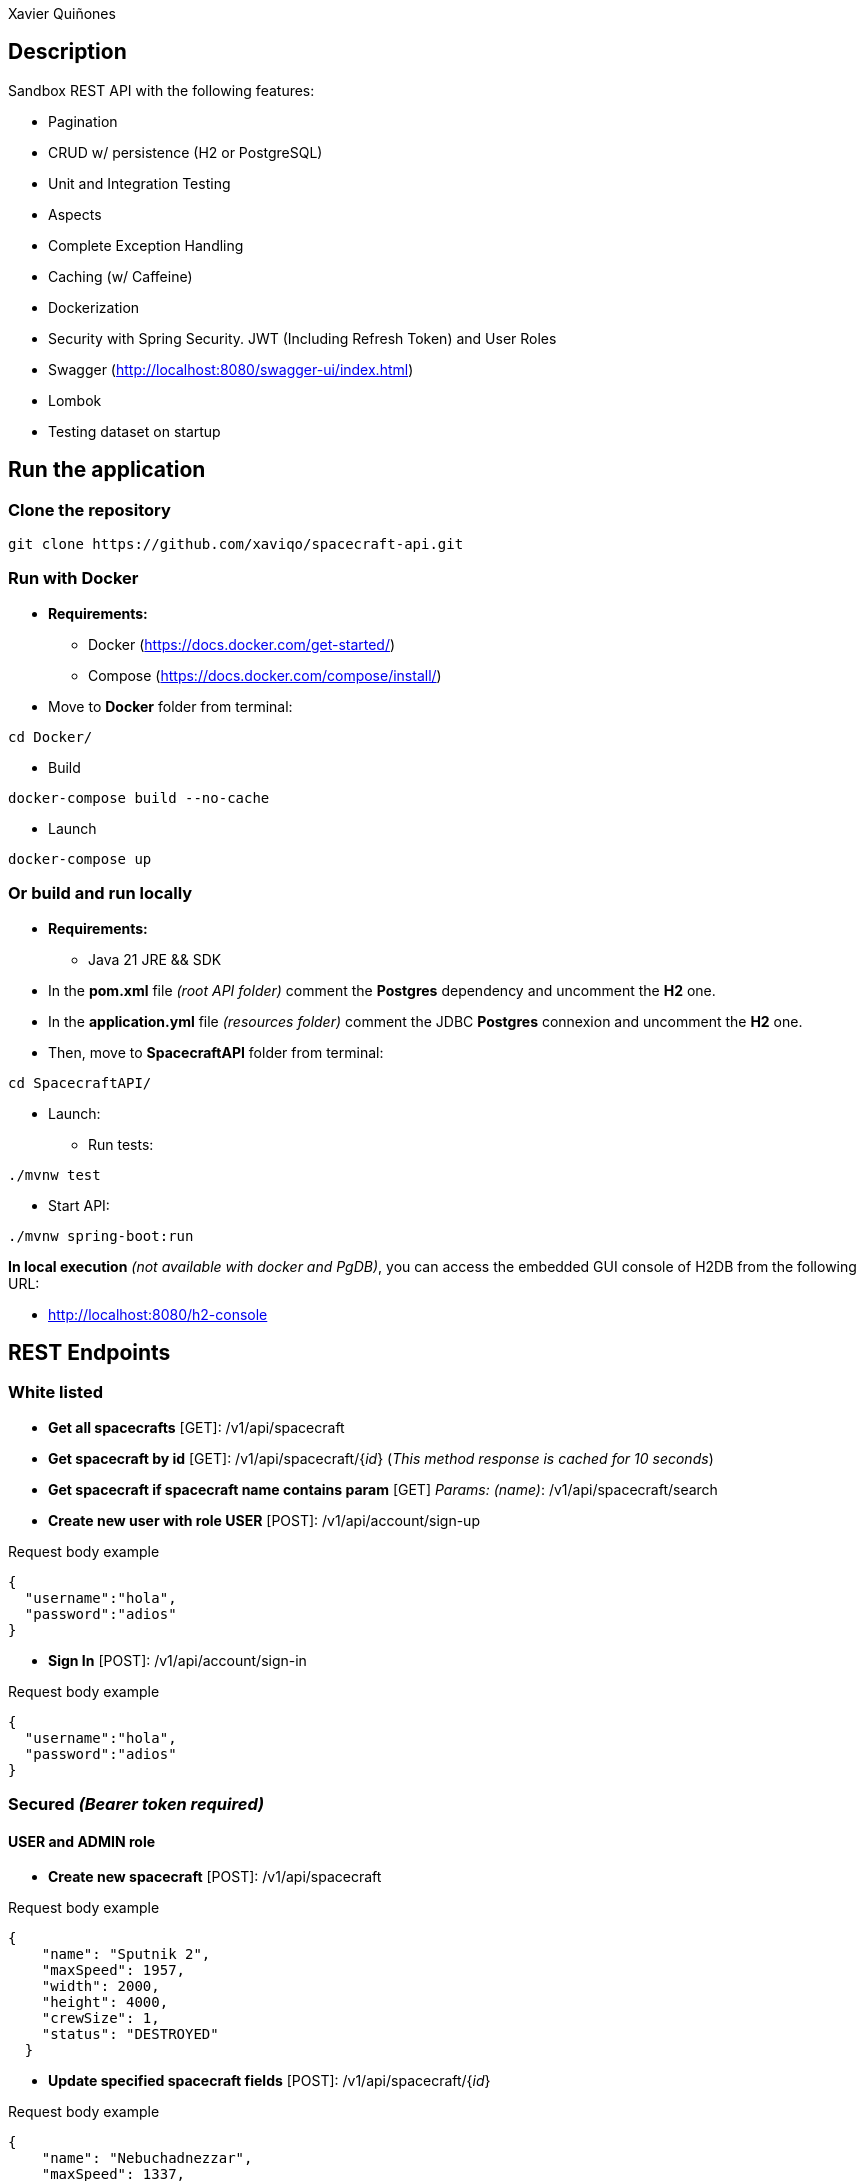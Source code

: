 = SpacecraftAPI
:author: Xavier Quiñones
:rouge-style: github
:!showtitle:
:icons: font
:toc: preamble

== Description

Sandbox REST API with the following features:

* Pagination
* CRUD w/ persistence (H2 or PostgreSQL)
* Unit and Integration Testing
* Aspects
* Complete Exception Handling
* Caching (w/ Caffeine)
* Dockerization
* Security with Spring Security. JWT (Including Refresh Token) and User Roles
* Swagger (http://localhost:8080/swagger-ui/index.html)
* Lombok
* Testing dataset on startup

== Run the application

=== Clone the repository

----
git clone https://github.com/xaviqo/spacecraft-api.git
----

=== Run with Docker

* *Requirements:*

** Docker (https://docs.docker.com/get-started/)
** Compose (https://docs.docker.com/compose/install/)

* Move to *Docker* folder from terminal:

----
cd Docker/
----

* Build

----
docker-compose build --no-cache
----

* Launch

----
docker-compose up
----

=== Or build and run locally

* *Requirements:*

** Java 21 JRE && SDK

* In the *pom.xml* file _(root API folder)_ comment the *Postgres* dependency and uncomment the *H2* one.

* In the *application.yml* file _(resources folder)_ comment the JDBC *Postgres* connexion and uncomment the *H2* one.

* Then, move to *SpacecraftAPI* folder from terminal:

----
cd SpacecraftAPI/
----

* Launch:

** Run tests:

----
./mvnw test
----

** Start API:

----
./mvnw spring-boot:run
----

====
*In local execution* _(not available with docker and PgDB)_, you can access the embedded GUI console of H2DB from the following URL:

* http://localhost:8080/h2-console
====

== REST Endpoints
=== White listed

* *Get all spacecrafts* [GET]: /v1/api/spacecraft

* *Get spacecraft by id* [GET]: /v1/api/spacecraft/{_id_} (_This method response is cached for 10 seconds_)

* *Get spacecraft if spacecraft name contains param*  [GET] _Params: (name)_: /v1/api/spacecraft/search

* *Create new user with role USER* [POST]: /v1/api/account/sign-up

.Request body example
[source,json]
----
{
  "username":"hola",
  "password":"adios"
}
----

* *Sign In* [POST]: /v1/api/account/sign-in

.Request body example
[source,json]
----
{
  "username":"hola",
  "password":"adios"
}
----

=== Secured _(Bearer token required)_
==== USER and ADMIN role

* *Create new spacecraft* [POST]: /v1/api/spacecraft

.Request body example
[source,json]
----
{
    "name": "Sputnik 2",
    "maxSpeed": 1957,
    "width": 2000,
    "height": 4000,
    "crewSize": 1,
    "status": "DESTROYED"
  }
----

* *Update specified spacecraft fields*  [POST]: /v1/api/spacecraft/{_id_}

.Request body example
[source,json]
----
{
    "name": "Nebuchadnezzar",
    "maxSpeed": 1337,
    "status": "UNDER_REPAIR"
  }
----

* *Refresh access token*  [POST]: /v1/api/account/refresh

==== Only ADMIN role

* *Delete spacecraft* [DELETE]: /v1/api/spacecraft/{_id_}

== Static

* SWAGGER UI: http://localhost:8080/swagger-ui/index.html

* H2 GUI _(not available w/ Docker)_: http://localhost:8080/h2-console

////
== Configuration parameters

_TODO_
////

